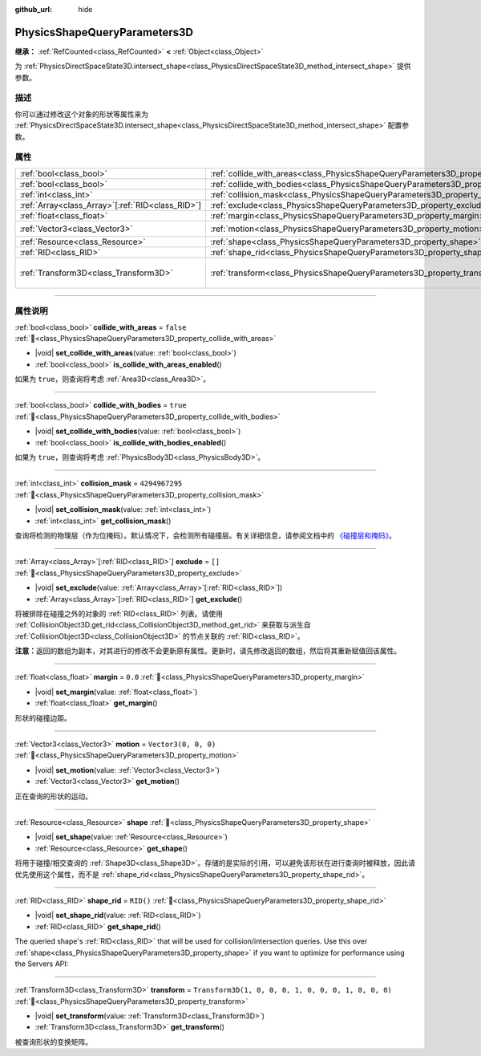 :github_url: hide

.. DO NOT EDIT THIS FILE!!!
.. Generated automatically from Godot engine sources.
.. Generator: https://github.com/godotengine/godot/tree/4.3/doc/tools/make_rst.py.
.. XML source: https://github.com/godotengine/godot/tree/4.3/doc/classes/PhysicsShapeQueryParameters3D.xml.

.. _class_PhysicsShapeQueryParameters3D:

PhysicsShapeQueryParameters3D
=============================

**继承：** :ref:`RefCounted<class_RefCounted>` **<** :ref:`Object<class_Object>`

为 :ref:`PhysicsDirectSpaceState3D.intersect_shape<class_PhysicsDirectSpaceState3D_method_intersect_shape>` 提供参数。

.. rst-class:: classref-introduction-group

描述
----

你可以通过修改这个对象的形状等属性来为 :ref:`PhysicsDirectSpaceState3D.intersect_shape<class_PhysicsDirectSpaceState3D_method_intersect_shape>` 配置参数。

.. rst-class:: classref-reftable-group

属性
----

.. table::
   :widths: auto

   +----------------------------------------------------+----------------------------------------------------------------------------------------------+-----------------------------------------------------+
   | :ref:`bool<class_bool>`                            | :ref:`collide_with_areas<class_PhysicsShapeQueryParameters3D_property_collide_with_areas>`   | ``false``                                           |
   +----------------------------------------------------+----------------------------------------------------------------------------------------------+-----------------------------------------------------+
   | :ref:`bool<class_bool>`                            | :ref:`collide_with_bodies<class_PhysicsShapeQueryParameters3D_property_collide_with_bodies>` | ``true``                                            |
   +----------------------------------------------------+----------------------------------------------------------------------------------------------+-----------------------------------------------------+
   | :ref:`int<class_int>`                              | :ref:`collision_mask<class_PhysicsShapeQueryParameters3D_property_collision_mask>`           | ``4294967295``                                      |
   +----------------------------------------------------+----------------------------------------------------------------------------------------------+-----------------------------------------------------+
   | :ref:`Array<class_Array>`\[:ref:`RID<class_RID>`\] | :ref:`exclude<class_PhysicsShapeQueryParameters3D_property_exclude>`                         | ``[]``                                              |
   +----------------------------------------------------+----------------------------------------------------------------------------------------------+-----------------------------------------------------+
   | :ref:`float<class_float>`                          | :ref:`margin<class_PhysicsShapeQueryParameters3D_property_margin>`                           | ``0.0``                                             |
   +----------------------------------------------------+----------------------------------------------------------------------------------------------+-----------------------------------------------------+
   | :ref:`Vector3<class_Vector3>`                      | :ref:`motion<class_PhysicsShapeQueryParameters3D_property_motion>`                           | ``Vector3(0, 0, 0)``                                |
   +----------------------------------------------------+----------------------------------------------------------------------------------------------+-----------------------------------------------------+
   | :ref:`Resource<class_Resource>`                    | :ref:`shape<class_PhysicsShapeQueryParameters3D_property_shape>`                             |                                                     |
   +----------------------------------------------------+----------------------------------------------------------------------------------------------+-----------------------------------------------------+
   | :ref:`RID<class_RID>`                              | :ref:`shape_rid<class_PhysicsShapeQueryParameters3D_property_shape_rid>`                     | ``RID()``                                           |
   +----------------------------------------------------+----------------------------------------------------------------------------------------------+-----------------------------------------------------+
   | :ref:`Transform3D<class_Transform3D>`              | :ref:`transform<class_PhysicsShapeQueryParameters3D_property_transform>`                     | ``Transform3D(1, 0, 0, 0, 1, 0, 0, 0, 1, 0, 0, 0)`` |
   +----------------------------------------------------+----------------------------------------------------------------------------------------------+-----------------------------------------------------+

.. rst-class:: classref-section-separator

----

.. rst-class:: classref-descriptions-group

属性说明
--------

.. _class_PhysicsShapeQueryParameters3D_property_collide_with_areas:

.. rst-class:: classref-property

:ref:`bool<class_bool>` **collide_with_areas** = ``false`` :ref:`🔗<class_PhysicsShapeQueryParameters3D_property_collide_with_areas>`

.. rst-class:: classref-property-setget

- |void| **set_collide_with_areas**\ (\ value\: :ref:`bool<class_bool>`\ )
- :ref:`bool<class_bool>` **is_collide_with_areas_enabled**\ (\ )

如果为 ``true``\ ，则查询将考虑 :ref:`Area3D<class_Area3D>`\ 。

.. rst-class:: classref-item-separator

----

.. _class_PhysicsShapeQueryParameters3D_property_collide_with_bodies:

.. rst-class:: classref-property

:ref:`bool<class_bool>` **collide_with_bodies** = ``true`` :ref:`🔗<class_PhysicsShapeQueryParameters3D_property_collide_with_bodies>`

.. rst-class:: classref-property-setget

- |void| **set_collide_with_bodies**\ (\ value\: :ref:`bool<class_bool>`\ )
- :ref:`bool<class_bool>` **is_collide_with_bodies_enabled**\ (\ )

如果为 ``true``\ ，则查询将考虑 :ref:`PhysicsBody3D<class_PhysicsBody3D>`\ 。

.. rst-class:: classref-item-separator

----

.. _class_PhysicsShapeQueryParameters3D_property_collision_mask:

.. rst-class:: classref-property

:ref:`int<class_int>` **collision_mask** = ``4294967295`` :ref:`🔗<class_PhysicsShapeQueryParameters3D_property_collision_mask>`

.. rst-class:: classref-property-setget

- |void| **set_collision_mask**\ (\ value\: :ref:`int<class_int>`\ )
- :ref:`int<class_int>` **get_collision_mask**\ (\ )

查询将检测的物理层（作为位掩码）。默认情况下，会检测所有碰撞层。有关详细信息，请参阅文档中的 `《碰撞层和掩码》 <../tutorials/physics/physics_introduction.html#collision-layers-and-masks>`__\ 。

.. rst-class:: classref-item-separator

----

.. _class_PhysicsShapeQueryParameters3D_property_exclude:

.. rst-class:: classref-property

:ref:`Array<class_Array>`\[:ref:`RID<class_RID>`\] **exclude** = ``[]`` :ref:`🔗<class_PhysicsShapeQueryParameters3D_property_exclude>`

.. rst-class:: classref-property-setget

- |void| **set_exclude**\ (\ value\: :ref:`Array<class_Array>`\[:ref:`RID<class_RID>`\]\ )
- :ref:`Array<class_Array>`\[:ref:`RID<class_RID>`\] **get_exclude**\ (\ )

将被排除在碰撞之外的对象的 :ref:`RID<class_RID>` 列表。请使用 :ref:`CollisionObject3D.get_rid<class_CollisionObject3D_method_get_rid>` 来获取与派生自 :ref:`CollisionObject3D<class_CollisionObject3D>` 的节点关联的 :ref:`RID<class_RID>`\ 。

\ **注意：**\ 返回的数组为副本，对其进行的修改不会更新原有属性。更新时，请先修改返回的数组，然后将其重新赋值回该属性。

.. rst-class:: classref-item-separator

----

.. _class_PhysicsShapeQueryParameters3D_property_margin:

.. rst-class:: classref-property

:ref:`float<class_float>` **margin** = ``0.0`` :ref:`🔗<class_PhysicsShapeQueryParameters3D_property_margin>`

.. rst-class:: classref-property-setget

- |void| **set_margin**\ (\ value\: :ref:`float<class_float>`\ )
- :ref:`float<class_float>` **get_margin**\ (\ )

形状的碰撞边距。

.. rst-class:: classref-item-separator

----

.. _class_PhysicsShapeQueryParameters3D_property_motion:

.. rst-class:: classref-property

:ref:`Vector3<class_Vector3>` **motion** = ``Vector3(0, 0, 0)`` :ref:`🔗<class_PhysicsShapeQueryParameters3D_property_motion>`

.. rst-class:: classref-property-setget

- |void| **set_motion**\ (\ value\: :ref:`Vector3<class_Vector3>`\ )
- :ref:`Vector3<class_Vector3>` **get_motion**\ (\ )

正在查询的形状的运动。

.. rst-class:: classref-item-separator

----

.. _class_PhysicsShapeQueryParameters3D_property_shape:

.. rst-class:: classref-property

:ref:`Resource<class_Resource>` **shape** :ref:`🔗<class_PhysicsShapeQueryParameters3D_property_shape>`

.. rst-class:: classref-property-setget

- |void| **set_shape**\ (\ value\: :ref:`Resource<class_Resource>`\ )
- :ref:`Resource<class_Resource>` **get_shape**\ (\ )

将用于碰撞/相交查询的 :ref:`Shape3D<class_Shape3D>`\ 。存储的是实际的引用，可以避免该形状在进行查询时被释放，因此请优先使用这个属性，而不是 :ref:`shape_rid<class_PhysicsShapeQueryParameters3D_property_shape_rid>`\ 。

.. rst-class:: classref-item-separator

----

.. _class_PhysicsShapeQueryParameters3D_property_shape_rid:

.. rst-class:: classref-property

:ref:`RID<class_RID>` **shape_rid** = ``RID()`` :ref:`🔗<class_PhysicsShapeQueryParameters3D_property_shape_rid>`

.. rst-class:: classref-property-setget

- |void| **set_shape_rid**\ (\ value\: :ref:`RID<class_RID>`\ )
- :ref:`RID<class_RID>` **get_shape_rid**\ (\ )

The queried shape's :ref:`RID<class_RID>` that will be used for collision/intersection queries. Use this over :ref:`shape<class_PhysicsShapeQueryParameters3D_property_shape>` if you want to optimize for performance using the Servers API:


.. tabs::

 .. code-tab:: gdscript

    var shape_rid = PhysicsServer3D.shape_create(PhysicsServer3D.SHAPE_SPHERE)
    var radius = 2.0
    PhysicsServer3D.shape_set_data(shape_rid, radius)
    
    var params = PhysicsShapeQueryParameters3D.new()
    params.shape_rid = shape_rid
    
    # Execute physics queries here...
    
    # Release the shape when done with physics queries.
    PhysicsServer3D.free_rid(shape_rid)

 .. code-tab:: csharp

    RID shapeRid = PhysicsServer3D.ShapeCreate(PhysicsServer3D.ShapeType.Sphere);
    float radius = 2.0f;
    PhysicsServer3D.ShapeSetData(shapeRid, radius);
    
    var params = new PhysicsShapeQueryParameters3D();
    params.ShapeRid = shapeRid;
    
    // Execute physics queries here...
    
    // Release the shape when done with physics queries.
    PhysicsServer3D.FreeRid(shapeRid);



.. rst-class:: classref-item-separator

----

.. _class_PhysicsShapeQueryParameters3D_property_transform:

.. rst-class:: classref-property

:ref:`Transform3D<class_Transform3D>` **transform** = ``Transform3D(1, 0, 0, 0, 1, 0, 0, 0, 1, 0, 0, 0)`` :ref:`🔗<class_PhysicsShapeQueryParameters3D_property_transform>`

.. rst-class:: classref-property-setget

- |void| **set_transform**\ (\ value\: :ref:`Transform3D<class_Transform3D>`\ )
- :ref:`Transform3D<class_Transform3D>` **get_transform**\ (\ )

被查询形状的变换矩阵。

.. |virtual| replace:: :abbr:`virtual (本方法通常需要用户覆盖才能生效。)`
.. |const| replace:: :abbr:`const (本方法无副作用，不会修改该实例的任何成员变量。)`
.. |vararg| replace:: :abbr:`vararg (本方法除了能接受在此处描述的参数外，还能够继续接受任意数量的参数。)`
.. |constructor| replace:: :abbr:`constructor (本方法用于构造某个类型。)`
.. |static| replace:: :abbr:`static (调用本方法无需实例，可直接使用类名进行调用。)`
.. |operator| replace:: :abbr:`operator (本方法描述的是使用本类型作为左操作数的有效运算符。)`
.. |bitfield| replace:: :abbr:`BitField (这个值是由下列位标志构成位掩码的整数。)`
.. |void| replace:: :abbr:`void (无返回值。)`
